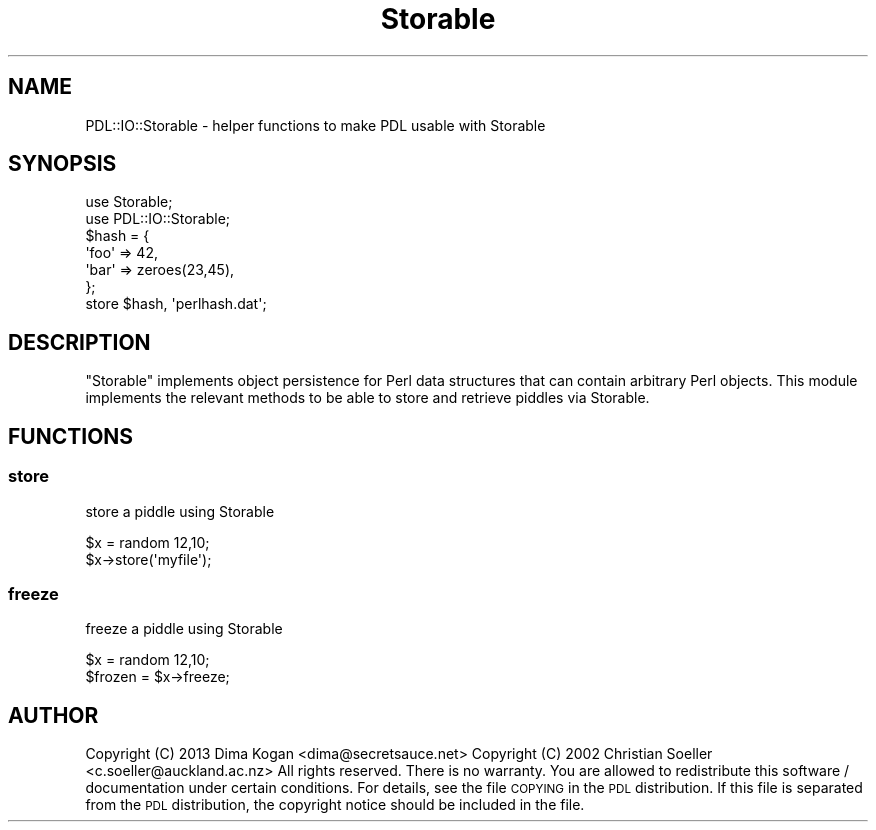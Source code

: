 .\" Automatically generated by Pod::Man 4.14 (Pod::Simple 3.40)
.\"
.\" Standard preamble:
.\" ========================================================================
.de Sp \" Vertical space (when we can't use .PP)
.if t .sp .5v
.if n .sp
..
.de Vb \" Begin verbatim text
.ft CW
.nf
.ne \\$1
..
.de Ve \" End verbatim text
.ft R
.fi
..
.\" Set up some character translations and predefined strings.  \*(-- will
.\" give an unbreakable dash, \*(PI will give pi, \*(L" will give a left
.\" double quote, and \*(R" will give a right double quote.  \*(C+ will
.\" give a nicer C++.  Capital omega is used to do unbreakable dashes and
.\" therefore won't be available.  \*(C` and \*(C' expand to `' in nroff,
.\" nothing in troff, for use with C<>.
.tr \(*W-
.ds C+ C\v'-.1v'\h'-1p'\s-2+\h'-1p'+\s0\v'.1v'\h'-1p'
.ie n \{\
.    ds -- \(*W-
.    ds PI pi
.    if (\n(.H=4u)&(1m=24u) .ds -- \(*W\h'-12u'\(*W\h'-12u'-\" diablo 10 pitch
.    if (\n(.H=4u)&(1m=20u) .ds -- \(*W\h'-12u'\(*W\h'-8u'-\"  diablo 12 pitch
.    ds L" ""
.    ds R" ""
.    ds C` ""
.    ds C' ""
'br\}
.el\{\
.    ds -- \|\(em\|
.    ds PI \(*p
.    ds L" ``
.    ds R" ''
.    ds C`
.    ds C'
'br\}
.\"
.\" Escape single quotes in literal strings from groff's Unicode transform.
.ie \n(.g .ds Aq \(aq
.el       .ds Aq '
.\"
.\" If the F register is >0, we'll generate index entries on stderr for
.\" titles (.TH), headers (.SH), subsections (.SS), items (.Ip), and index
.\" entries marked with X<> in POD.  Of course, you'll have to process the
.\" output yourself in some meaningful fashion.
.\"
.\" Avoid warning from groff about undefined register 'F'.
.de IX
..
.nr rF 0
.if \n(.g .if rF .nr rF 1
.if (\n(rF:(\n(.g==0)) \{\
.    if \nF \{\
.        de IX
.        tm Index:\\$1\t\\n%\t"\\$2"
..
.        if !\nF==2 \{\
.            nr % 0
.            nr F 2
.        \}
.    \}
.\}
.rr rF
.\" ========================================================================
.\"
.IX Title "Storable 3"
.TH Storable 3 "2020-09-20" "perl v5.32.0" "User Contributed Perl Documentation"
.\" For nroff, turn off justification.  Always turn off hyphenation; it makes
.\" way too many mistakes in technical documents.
.if n .ad l
.nh
.SH "NAME"
PDL::IO::Storable \- helper functions to make PDL usable with Storable
.SH "SYNOPSIS"
.IX Header "SYNOPSIS"
.Vb 7
\&  use Storable;
\&  use PDL::IO::Storable;
\&  $hash = {
\&            \*(Aqfoo\*(Aq => 42,
\&            \*(Aqbar\*(Aq => zeroes(23,45),
\&          };
\&  store $hash, \*(Aqperlhash.dat\*(Aq;
.Ve
.SH "DESCRIPTION"
.IX Header "DESCRIPTION"
\&\f(CW\*(C`Storable\*(C'\fR implements object persistence for Perl data structures that can
contain arbitrary Perl objects. This module implements the relevant methods to
be able to store and retrieve piddles via Storable.
.SH "FUNCTIONS"
.IX Header "FUNCTIONS"
.SS "store"
.IX Subsection "store"
store a piddle using Storable
.PP
.Vb 2
\&  $x = random 12,10;
\&  $x\->store(\*(Aqmyfile\*(Aq);
.Ve
.SS "freeze"
.IX Subsection "freeze"
freeze a piddle using Storable
.PP
.Vb 2
\&  $x = random 12,10;
\&  $frozen = $x\->freeze;
.Ve
.SH "AUTHOR"
.IX Header "AUTHOR"
Copyright (C) 2013 Dima Kogan <dima@secretsauce.net>
Copyright (C) 2002 Christian Soeller <c.soeller@auckland.ac.nz>
All rights reserved. There is no warranty. You are allowed
to redistribute this software / documentation under certain
conditions. For details, see the file \s-1COPYING\s0 in the \s-1PDL\s0
distribution. If this file is separated from the \s-1PDL\s0 distribution,
the copyright notice should be included in the file.
